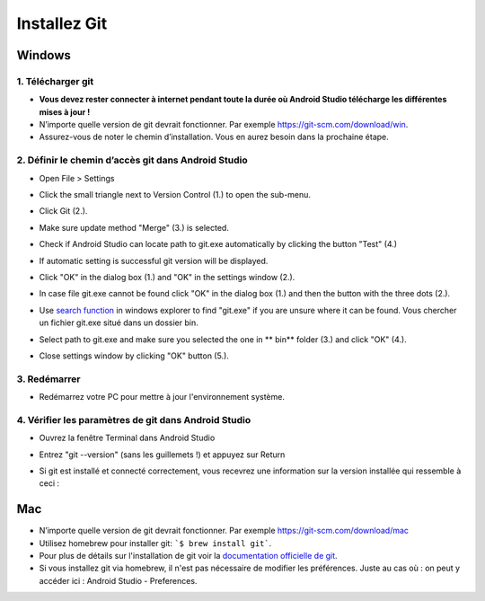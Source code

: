 Installez Git
**************************************************
Windows
==================================================
1. Télécharger git
--------------------------------------------------
* **Vous devez rester connecter à internet pendant toute la durée où Android Studio télécharge les différentes mises à jour !**
* N’importe quelle version de git devrait fonctionner. Par exemple `https://git-scm.com/download/win <https://git-scm.com/download/win>`_.
* Assurez-vous de noter le chemin d’installation. Vous en aurez besoin dans la prochaine étape.

.. image:: ../images/Update_GitPath.png
  :alt: Chemin d'installation de Git

2. Définir le chemin d’accès git dans Android Studio
--------------------------------------------------
* Open File > Settings 

  .. image:: ../images/Update_GitSettings1.png
    :alt: Android Studio - open settings

* Click the small triangle next to Version Control (1.) to open the sub-menu.
* Click Git (2.).
* Make sure update method "Merge" (3.) is selected.
* Check if Android Studio can locate path to git.exe automatically by clicking the button "Test" (4.)

  .. image:: ../images/AndroidStudio361_09.png
    :alt: Android Studio settings

* If automatic setting is successful git version will be displayed.
* Click "OK" in the dialog box (1.) and "OK" in the settings window (2.).

  .. image:: ../images/AndroidStudio361_10.png
    :alt: Automatic git installation succeeded

* In case file git.exe cannot be found click "OK" in the dialog box (1.) and then the button with the three dots (2.).
* Use `search function <https://www.tenforums.com/tutorials/94452-search-file-explorer-windows-10-a.html>`_ in windows explorer to find "git.exe" if you are unsure where it can be found. Vous chercher un fichier git.exe situé dans un dossier \bin\.
* Select path to git.exe and make sure you selected the one in ** \bin\ ** folder (3.) and click "OK" (4.).
* Close settings window by clicking "OK" button (5.).

  .. image:: ../images/AndroidStudio361_11.png
    :alt: Automatic git installation failed
 
3. Redémarrer
--------------------------------------------------
* Redémarrez votre PC pour mettre à jour l'environnement système.

4. Vérifier les paramètres de git dans Android Studio
--------------------------------------------------
* Ouvrez la fenêtre Terminal dans Android Studio
* Entrez "git --version" (sans les guillemets !) et appuyez sur Return

  .. image:: ../images/AndroidStudio_gitversion1.png
    :alt: git --version

* Si git est installé et connecté correctement, vous recevrez une information sur la version installée qui ressemble à ceci :

  .. image:: ../images/AndroidStudio_gitversion2.png
    :alt: résultat git-version

Mac
==================================================
* N’importe quelle version de git devrait fonctionner. Par exemple `https://git-scm.com/download/mac <https://git-scm.com/download/mac>`_
* Utilisez homebrew pour installer git: ```$ brew install git```.
* Pour plus de détails sur l'installation de git voir la `documentation officielle de git <https://git-scm.com/book/fr/v2/Démarrage-rapide-Installation-de-Git>`_.
* Si vous installez git via homebrew, il n'est pas nécessaire de modifier les préférences. Juste au cas où : on peut y accéder ici : Android Studio - Preferences.
